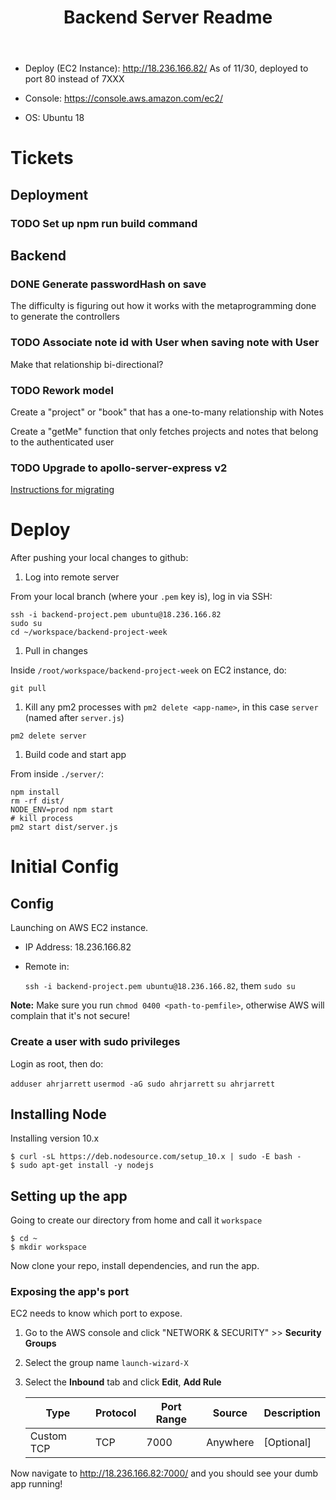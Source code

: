 #+TITLE: Backend Server Readme

- Deploy (EC2 Instance):
  http://18.236.166.82/
  As of 11/30, deployed to port 80 instead of 7XXX

- Console: 
  https://console.aws.amazon.com/ec2/

- OS:
  Ubuntu 18

* Tickets

** Deployment

*** TODO Set up npm run build command

** Backend
*** DONE Generate passwordHash on save

The difficulty is figuring out how it works with the metaprogramming done to generate the controllers

*** TODO Associate note id with User when saving note with User

Make that relationship bi-directional?

*** TODO Rework model

Create a "project" or "book" that has a one-to-many relationship with Notes

Create a "getMe" function that only fetches projects and notes that belong to the authenticated user

*** TODO Upgrade to apollo-server-express v2

[[https://www.apollographql.com/docs/apollo-server/migration-two-dot.html#simple-use][Instructions for migrating]]

* Deploy

After pushing your local changes to github:

1. Log into remote server
   
From your local branch (where your =.pem= key is), log in via SSH:

#+BEGIN_SRC
  ssh -i backend-project.pem ubuntu@18.236.166.82
  sudo su
  cd ~/workspace/backend-project-week
#+END_SRC

2. Pull in changes

Inside =/root/workspace/backend-project-week= on EC2 instance, do:

#+BEGIN_SRC shell
  git pull
#+END_SRC

3. Kill any pm2 processes with =pm2 delete <app-name>=, in this case =server= (named after =server.js=)

#+BEGIN_SRC 
pm2 delete server
#+END_SRC


4. Build code and start app

From inside =./server/=:

#+BEGIN_SRC 
npm install
rm -rf dist/
NODE_ENV=prod npm start
# kill process
pm2 start dist/server.js
#+END_SRC


* Initial Config

** Config

Launching on AWS EC2 instance.

- IP Address:
  18.236.166.82

- Remote in:

  =ssh -i backend-project.pem ubuntu@18.236.166.82=, them =sudo su=
  
*Note:* Make sure you run =chmod 0400 <path-to-pemfile>=, otherwise AWS will complain that it's not secure!

*** Create a user with sudo privileges

Login as root, then do:

=adduser ahrjarrett=
=usermod -aG sudo ahrjarrett=
=su ahrjarrett=

** Installing Node

Installing version 10.x

#+BEGIN_SRC shell
  $ curl -sL https://deb.nodesource.com/setup_10.x | sudo -E bash -
  $ sudo apt-get install -y nodejs
#+END_SRC


** Setting up the app

Going to create our directory from home and call it =workspace=

#+BEGIN_SRC shell
  $ cd ~
  $ mkdir workspace
#+END_SRC

Now clone your repo, install dependencies, and run the app.

*** Exposing the app's port

EC2 needs to know which port to expose.

1. Go to the AWS console and click "NETWORK & SECURITY" >> *Security Groups*
2. Select the group name =launch-wizard-X=
3. Select the *Inbound* tab and click *Edit*, *Add Rule*

   | Type       | Protocol | Port Range | Source   | Description |
   |------------+----------+------------+----------+-------------|
   | Custom TCP | TCP      |       7000 | Anywhere | [Optional]  |
   
Now navigate to http://18.236.166.82:7000/ and you should see your dumb app running!




